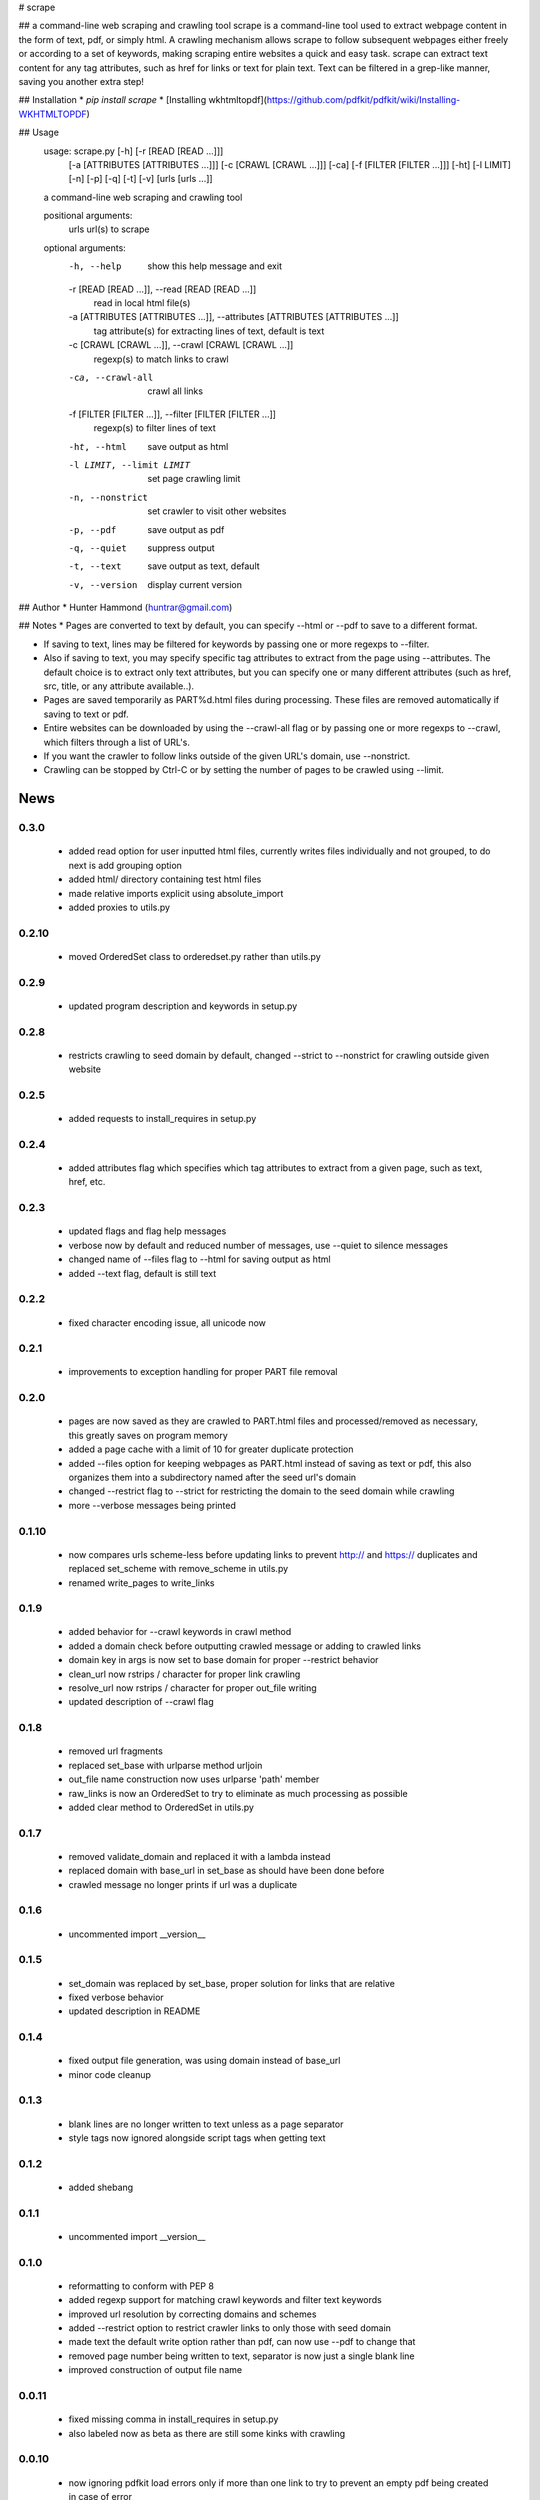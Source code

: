 # scrape

## a command-line web scraping and crawling tool
scrape is a command-line tool used to extract webpage content in the form of text, pdf, or simply html. A crawling mechanism allows scrape to follow subsequent webpages either freely or according to a set of keywords, making scraping entire websites a quick and easy task. scrape can extract text content for any tag attributes, such as href for links or text for plain text. Text can be filtered in a grep-like manner, saving you another extra step!

## Installation
* `pip install scrape`
* [Installing wkhtmltopdf](https://github.com/pdfkit/pdfkit/wiki/Installing-WKHTMLTOPDF)

## Usage
    usage: scrape.py [-h] [-r [READ [READ ...]]]
                     [-a [ATTRIBUTES [ATTRIBUTES ...]]] [-c [CRAWL [CRAWL ...]]]
                     [-ca] [-f [FILTER [FILTER ...]]] [-ht] [-l LIMIT] [-n] [-p]
                     [-q] [-t] [-v]
                     [urls [urls ...]]

    a command-line web scraping and crawling tool

    positional arguments:
      urls                  url(s) to scrape

    optional arguments:
      -h, --help            show this help message and exit
      -r [READ [READ ...]], --read [READ [READ ...]]
                            read in local html file(s)
      -a [ATTRIBUTES [ATTRIBUTES ...]], --attributes [ATTRIBUTES [ATTRIBUTES ...]]
                            tag attribute(s) for extracting lines of text, default
                            is text
      -c [CRAWL [CRAWL ...]], --crawl [CRAWL [CRAWL ...]]
                            regexp(s) to match links to crawl
      -ca, --crawl-all      crawl all links
      -f [FILTER [FILTER ...]], --filter [FILTER [FILTER ...]]
                            regexp(s) to filter lines of text
      -ht, --html           save output as html
      -l LIMIT, --limit LIMIT
                            set page crawling limit
      -n, --nonstrict       set crawler to visit other websites
      -p, --pdf             save output as pdf
      -q, --quiet           suppress output
      -t, --text            save output as text, default
      -v, --version         display current version

## Author
* Hunter Hammond (huntrar@gmail.com)

## Notes
* Pages are converted to text by default, you can specify --html or --pdf to save to a different format.

* If saving to text, lines may be filtered for keywords by passing one or more regexps to --filter.

* Also if saving to text, you may specify specific tag attributes to extract from the page using --attributes. The default choice is to extract only text attributes, but you can specify one or many different attributes (such as href, src, title, or any attribute available..).

* Pages are saved temporarily as PART%d.html files during processing. These files are removed automatically if saving to text or pdf.

* Entire websites can be downloaded by using the --crawl-all flag or by passing one or more regexps to --crawl, which filters through a list of URL's.

* If you want the crawler to follow links outside of the given URL's domain, use --nonstrict.

* Crawling can be stopped by Ctrl-C or by setting the number of pages to be crawled using --limit.



News
====

0.3.0
------

 - added read option for user inputted html files, currently writes files individually and not grouped, to do next is add grouping option
 - added html/ directory containing test html files
 - made relative imports explicit using absolute_import
 - added proxies to utils.py

0.2.10
------

 - moved OrderedSet class to orderedset.py rather than utils.py

0.2.9
------

 - updated program description and keywords in setup.py

0.2.8
------

 - restricts crawling to seed domain by default, changed --strict to --nonstrict for crawling outside given website

0.2.5
------

 - added requests to install_requires in setup.py

0.2.4
------

 - added attributes flag which specifies which tag attributes to extract from a given page, such as text, href, etc.

0.2.3
------

 - updated flags and flag help messages
 - verbose now by default and reduced number of messages, use --quiet to silence messages
 - changed name of --files flag to --html for saving output as html
 - added --text flag, default is still text

0.2.2
------

 - fixed character encoding issue, all unicode now

0.2.1
------

 - improvements to exception handling for proper PART file removal

0.2.0
------

 - pages are now saved as they are crawled to PART.html files and processed/removed as necessary, this greatly saves on program memory
 - added a page cache with a limit of 10 for greater duplicate protection
 - added --files option for keeping webpages as PART.html instead of saving as text or pdf, this also organizes them into a subdirectory named after the seed url's domain
 - changed --restrict flag to --strict for restricting the domain to the seed domain while crawling
 - more --verbose messages being printed

0.1.10
------

 - now compares urls scheme-less before updating links to prevent http:// and https:// duplicates and replaced set_scheme with remove_scheme in utils.py
 - renamed write_pages to write_links

0.1.9
------

 - added behavior for --crawl keywords in crawl method
 - added a domain check before outputting crawled message or adding to crawled links
 - domain key in args is now set to base domain for proper --restrict behavior
 - clean_url now rstrips / character for proper link crawling
 - resolve_url now rstrips / character for proper out_file writing
 - updated description of --crawl flag

0.1.8
------

 - removed url fragments
 - replaced set_base with urlparse method urljoin
 - out_file name construction now uses urlparse 'path' member
 - raw_links is now an OrderedSet to try to eliminate as much processing as possible
 - added clear method to OrderedSet in utils.py

0.1.7
------

 - removed validate_domain and replaced it with a lambda instead
 - replaced domain with base_url in set_base as should have been done before
 - crawled message no longer prints if url was a duplicate

0.1.6
------

 - uncommented import __version__

0.1.5
------

 - set_domain was replaced by set_base, proper solution for links that are relative
 - fixed verbose behavior
 - updated description in README

0.1.4
------

 - fixed output file generation, was using domain instead of base_url
 - minor code cleanup

0.1.3
------

 - blank lines are no longer written to text unless as a page separator
 - style tags now ignored alongside script tags when getting text

0.1.2
------

 - added shebang

0.1.1
------

 - uncommented import __version__

0.1.0
------

 - reformatting to conform with PEP 8
 - added regexp support for matching crawl keywords and filter text keywords
 - improved url resolution by correcting domains and schemes
 - added --restrict option to restrict crawler links to only those with seed domain
 - made text the default write option rather than pdf, can now use --pdf to change that
 - removed page number being written to text, separator is now just a single blank line
 - improved construction of output file name

0.0.11
------

 - fixed missing comma in install_requires in setup.py
 - also labeled now as beta as there are still some kinks with crawling

0.0.10
------

 - now ignoring pdfkit load errors only if more than one link to try to prevent an empty pdf being created in case of error

0.0.9
------

 - pdfkit now ignores load errors and writes as many pages as possible

0.0.8
------

 - better implementation of crawler, can now scrape entire websites
 - added OrderedSet class to utils.py

0.0.7
------

 - changed --keywords to --filter and positional arg url to urls

0.0.6
------

 - use --keywords flag for filtering text
 - can pass multiple links now
 - will not write empty files anymore

0.0.5
------

 - added --verbose argument for use with pdfkit
 - improved output file name processing

0.0.4
------

 - accepts 0 or 1 url's, allowing a call with just --version

0.0.3
------

 - Moved utils.py to scrape/

0.0.2
------

 - First entry




